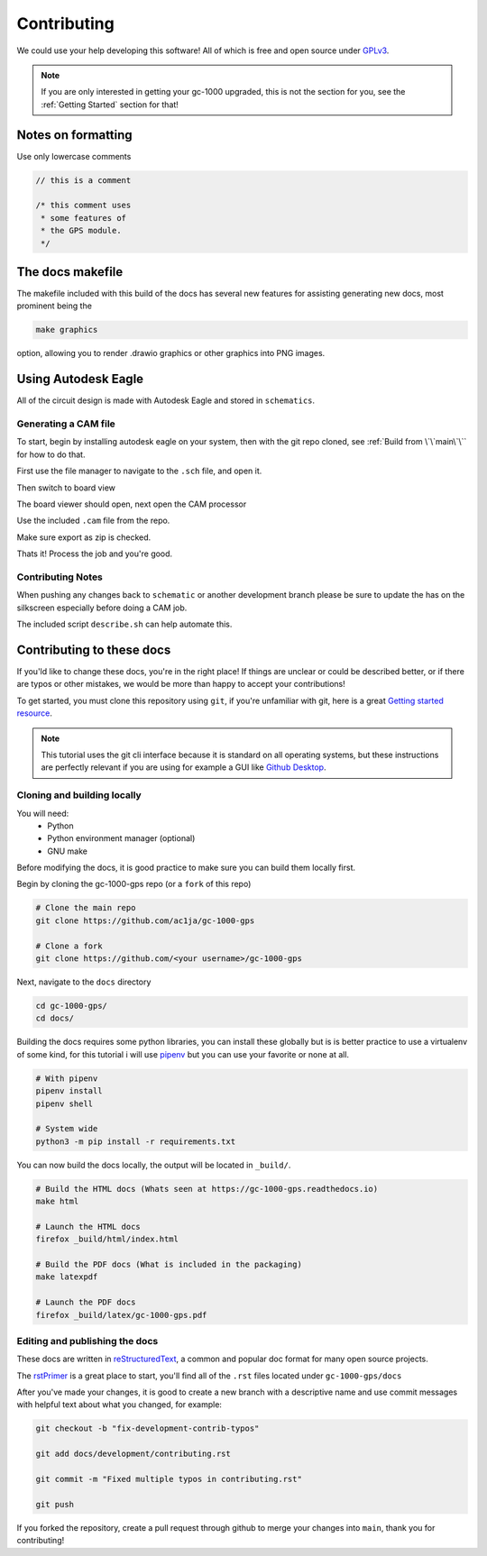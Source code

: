 Contributing
============

We could use your help developing this software! All of which is free and open source under GPLv3_.

.. note::

  If you are only interested in getting your gc-1000 upgraded,  
  this is not the section for you, see the :ref:`Getting Started` section for that!

Notes on formatting
###################

Use only lowercase comments

.. code-block:: cpp

    // this is a comment
    
    /* this comment uses
     * some features of
     * the GPS module.
     */


The docs makefile
#################

The makefile included with this build of the docs has several new features for
assisting generating new docs, most prominent being the

.. code-block:: shell

    make graphics

option, allowing you to render .drawio graphics or other graphics into PNG images.


Using Autodesk Eagle
####################

All of the circuit design is made with Autodesk Eagle and stored in ``schematics``.

Generating a CAM file
---------------------

To start, begin by installing autodesk eagle on your system, then with the git repo cloned, see :ref:`Build from \`\`main\`\`` for how to do that.

First use the file manager to navigate to the ``.sch`` file, and open it.

.. image:: images/eagle_tutorial/load_sch.png
  :width: 80%
  :alt: File Menu Dropdown

.. image:: images/eagle_tutorial/open_from_repo.png
  :width: 80%
  :alt: Open In File Menu

Then switch to board view

.. image:: images/eagle_tutorial/open_board.png
  :width: 100%
  :alt: Switch to board view

The board viewer should open, next open the CAM processor

.. image:: images/eagle_tutorial/open_cam_processor.png
  :height: 480
  :alt: File Dropdown

Use the included ``.cam`` file from the repo.

.. image:: images/eagle_tutorial/load_job_file.png
  :width: 480
  :alt: Load CAM file

.. image:: images/eagle_tutorial/select_cam.png
  :width: 480
  :alt: Select CAM file in file viewer

Make sure export as zip is checked.

.. image:: images/eagle_tutorial/export_as_zip.png
  :width: 240
  :alt: Export As zip

Thats it! Process the job and you're good.

.. image:: images/eagle_tutorial/process_job.png
  :width: 240
  :alt: Hit go!


Contributing Notes
------------------

When pushing any changes back to ``schematic`` or another development branch please
be sure to update the has on the silkscreen especially before doing a CAM job.

.. image:: images/eagle_tutorial/describe_board_version.png
  :width: 525
  :alt: Dip Settings


The included script ``describe.sh`` can help automate this.


Contributing to these docs
##########################

If you'ld like to change these docs, you're in the right place! If things are
unclear or could be described better, or if there are typos or other mistakes,
we would be more than happy to accept your contributions!

To get started, you must clone this repository using ``git``, if you're unfamiliar
with git, here is a great `Getting started resource`_.

.. note::

  This tutorial uses the git cli interface because it is standard on all operating systems,
  but these instructions are perfectly relevant if you are using for example a GUI like `Github Desktop`_.

Cloning and building locally
----------------------------

You will need:
 - Python
 - Python environment manager (optional)
 - GNU make

Before modifying the docs, it is good practice to make sure you can build them locally first.

Begin by cloning the gc-1000-gps repo (or a ``fork`` of this repo)

.. code-block:: shell

  # Clone the main repo
  git clone https://github.com/ac1ja/gc-1000-gps

  # Clone a fork
  git clone https://github.com/<your username>/gc-1000-gps

Next, navigate to the ``docs`` directory

.. code-block:: shell

  cd gc-1000-gps/
  cd docs/

Building the docs requires some python libraries, you can install these globally but is is better practice
to use a virtualenv of some kind, for this tutorial i will use pipenv_ but you can use your favorite or none at all.

.. code-block:: shell

  # With pipenv
  pipenv install
  pipenv shell

  # System wide
  python3 -m pip install -r requirements.txt

You can now build the docs locally, the output will be located in ``_build/``.

.. code-block:: shell

  # Build the HTML docs (Whats seen at https://gc-1000-gps.readthedocs.io)
  make html

  # Launch the HTML docs
  firefox _build/html/index.html

  # Build the PDF docs (What is included in the packaging)
  make latexpdf

  # Launch the PDF docs
  firefox _build/latex/gc-1000-gps.pdf

Editing and publishing the docs
-------------------------------

These docs are written in reStructuredText_, a common and popular doc format for many open source projects.

The rstPrimer_ is a great place to start, you'll find all of the ``.rst`` files located under ``gc-1000-gps/docs``

After you've made your changes, it is good to create a new branch with a descriptive name and use
commit messages with helpful text about what you changed, for example:

.. code-block:: shell

  git checkout -b "fix-development-contrib-typos"

  git add docs/development/contributing.rst

  git commit -m "Fixed multiple typos in contributing.rst"

  git push

If you forked the repository, create a pull request through github to merge your changes into ``main``, thank you for contributing!


.. _rstPrimer: https://docutils.sourceforge.io/docs/user/rst/quickstart.html
.. _reStructuredText: https://docutils.sourceforge.io/rst.html
.. _pipenv: https://pipenv.pypa.io/en/latest/
.. _Github Desktop: https://desktop.github.com/
.. _Getting started resource: https://product.hubspot.com/blog/git-and-github-tutorial-for-beginners
.. _GPLv3: https://www.gnu.org/licenses/quick-guide-gplv3.en.html
